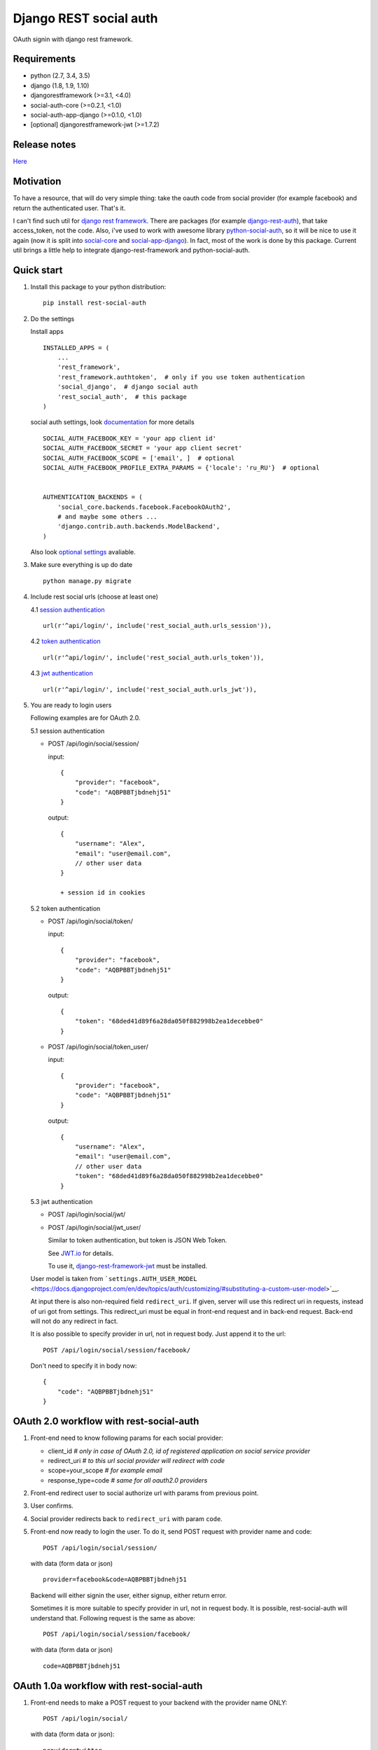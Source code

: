Django REST social auth
=======================

|Build Status| |Coverage Status| |Pypi version|

OAuth signin with django rest framework.

Requirements
------------

-  python (2.7, 3.4, 3.5)
-  django (1.8, 1.9, 1.10)
-  djangorestframework (>=3.1, <4.0)
-  social-auth-core (>=0.2.1, <1.0)
-  social-auth-app-django (>=0.1.0, <1.0)
-  [optional] djangorestframework-jwt (>=1.7.2)

Release notes
-------------

`Here <https://github.com/st4lk/django-rest-social-auth/blob/master/RELEASE_NOTES.md>`__

Motivation
----------

To have a resource, that will do very simple thing: take the oauth code
from social provider (for example facebook) and return the authenticated
user. That's it.

I can't find such util for `django rest
framework <http://www.django-rest-framework.org/>`__. There are packages
(for example
`django-rest-auth <https://github.com/Tivix/django-rest-auth>`__), that
take access\_token, not the code. Also, i've used to work with awesome
library
`python-social-auth <https://github.com/omab/python-social-auth>`__, so
it will be nice to use it again (now it is split into
`social-core <https://github.com/python-social-auth/social-core>`__ and
`social-app-django <https://github.com/python-social-auth/social-app-django>`__).
In fact, most of the work is done by this package. Current util brings a
little help to integrate django-rest-framework and python-social-auth.

Quick start
-----------

1. Install this package to your python distribution:

   ::

       pip install rest-social-auth

2. Do the settings

   Install apps

   ::

       INSTALLED_APPS = (
           ...
           'rest_framework',
           'rest_framework.authtoken',  # only if you use token authentication
           'social_django',  # django social auth
           'rest_social_auth',  # this package
       )

   social auth settings, look
   `documentation <http://python-social-auth.readthedocs.io/en/latest/configuration/django.html>`__
   for more details

   ::

       SOCIAL_AUTH_FACEBOOK_KEY = 'your app client id'
       SOCIAL_AUTH_FACEBOOK_SECRET = 'your app client secret'
       SOCIAL_AUTH_FACEBOOK_SCOPE = ['email', ]  # optional
       SOCIAL_AUTH_FACEBOOK_PROFILE_EXTRA_PARAMS = {'locale': 'ru_RU'}  # optional


       AUTHENTICATION_BACKENDS = (
           'social_core.backends.facebook.FacebookOAuth2',
           # and maybe some others ...
           'django.contrib.auth.backends.ModelBackend',
       )

   Also look `optional settings <#settings>`__ avaliable.

3. Make sure everything is up do date

   ::

       python manage.py migrate

4. Include rest social urls (choose at least one)

   4.1 `session
   authentication <http://www.django-rest-framework.org/api-guide/authentication/#sessionauthentication>`__

   ::

       url(r'^api/login/', include('rest_social_auth.urls_session')),

   4.2 `token
   authentication <http://www.django-rest-framework.org/api-guide/authentication/#tokenauthentication>`__

   ::

       url(r'^api/login/', include('rest_social_auth.urls_token')),

   4.3 `jwt
   authentication <http://getblimp.github.io/django-rest-framework-jwt/>`__

   ::

       url(r'^api/login/', include('rest_social_auth.urls_jwt')),

5. You are ready to login users

   Following examples are for OAuth 2.0.

   5.1 session authentication

   -  POST /api/login/social/session/

      input:

      ::

          {
              "provider": "facebook",
              "code": "AQBPBBTjbdnehj51"
          }

      output:

      ::

          {
              "username": "Alex",
              "email": "user@email.com",
              // other user data
          }

          + session id in cookies

   5.2 token authentication

   -  POST /api/login/social/token/

      input:

      ::

          {
              "provider": "facebook",
              "code": "AQBPBBTjbdnehj51"
          }

      output:

      ::

          {
              "token": "68ded41d89f6a28da050f882998b2ea1decebbe0"
          }

   -  POST /api/login/social/token\_user/

      input:

      ::

          {
              "provider": "facebook",
              "code": "AQBPBBTjbdnehj51"
          }

      output:

      ::

          {
              "username": "Alex",
              "email": "user@email.com",
              // other user data
              "token": "68ded41d89f6a28da050f882998b2ea1decebbe0"
          }

   5.3 jwt authentication

   -  POST /api/login/social/jwt/
   -  POST /api/login/social/jwt\_user/

      Similar to token authentication, but token is JSON Web Token.

      See `JWT.io <http://jwt.io/>`__ for details.

      To use it,
      `django-rest-framework-jwt <https://github.com/GetBlimp/django-rest-framework-jwt>`__
      must be installed.

   User model is taken from
   ```settings.AUTH_USER_MODEL`` <https://docs.djangoproject.com/en/dev/topics/auth/customizing/#substituting-a-custom-user-model>`__.

   At input there is also non-required field ``redirect_uri``. If given,
   server will use this redirect uri in requests, instead of uri got
   from settings. This redirect\_uri must be equal in front-end request
   and in back-end request. Back-end will not do any redirect in fact.

   It is also possible to specify provider in url, not in request body.
   Just append it to the url:

   ::

       POST /api/login/social/session/facebook/

   Don't need to specify it in body now:

   ::

       {
           "code": "AQBPBBTjbdnehj51"
       }

OAuth 2.0 workflow with rest-social-auth
----------------------------------------

1. Front-end need to know following params for each social provider:

   -  client\_id *# only in case of OAuth 2.0, id of registered
      application on social service provider*
   -  redirect\_uri *# to this url social provider will redirect with
      code*
   -  scope=your\_scope *# for example email*
   -  response\_type=code *# same for all oauth2.0 providers*

2. Front-end redirect user to social authorize url with params from
   previous point.

3. User confirms.

4. Social provider redirects back to ``redirect_uri`` with param
   ``code``.

5. Front-end now ready to login the user. To do it, send POST request
   with provider name and code:

   ::

       POST /api/login/social/session/

   with data (form data or json)

   ::

       provider=facebook&code=AQBPBBTjbdnehj51

   Backend will either signin the user, either signup, either return
   error.

   Sometimes it is more suitable to specify provider in url, not in
   request body. It is possible, rest-social-auth will understand that.
   Following request is the same as above:

   ::

       POST /api/login/social/session/facebook/

   with data (form data or json)

   ::

       code=AQBPBBTjbdnehj51

OAuth 1.0a workflow with rest-social-auth
-----------------------------------------

1. Front-end needs to make a POST request to your backend with the
   provider name ONLY:

   ::

       POST /api/login/social/

   with data (form data or json):

   ::

       provider=twitter

   Or specify provider in url, in that case data will be empty:

   ::

       POST /api/login/social/twitter

2. The backend will return a short-lived ``oauth_token`` request token
   in the response. This can be used by the front-end to perform
   authentication with the provider.

3. User confirms. In the case of Twitter, they will then return the
   following data to your front-end:

   ::

       {
         "redirect_state":  "...bHrz2x0wy43",
         "oauth_token"   :  "...AAAAAAAhD5u",
         "oauth_verifier":  "...wDBdTR7CYdR"
       }

4. Front-end now ready to login the user. To do it, send POST request
   again with provider name and the ``oauth_token`` and
   ``oauth_verifier`` you got from the provider:

   ::

       POST /api/login/social/

   with data (form data or json)

   ::

       provider=twitter&oauth_token=AQBPBBTjbdnehj51&oauth_verifier=wDBdTR7CYdR

   Backend will either signin the user, or signup, or return an error.
   Same as in OAuth 2.0, you can specify provider in url, not in body:

   ::

       POST /api/login/social/twitter

This flow is the same as described in
`satellizer <https://github.com/sahat/satellizer#-login-with-oauth-10>`__.
This angularjs module is used in example project.

Note
^^^^

If you use token (or jwt) authentication and OAuth 1.0, then you still
need 'django.contrib.sessions' app (it is not required for OAuth 2.0 and
token authentication). This is because python-social-auth will store
some data in session between requests to OAuth 1.0 provider.

rest-social-auth purpose
------------------------

As we can see, our backend must implement resource for signin the user.

Django REST social auth provides means to easily implement such
resource.

List of oauth providers
-----------------------

OAuth 1.0 and OAuth 2.0 providers are supported.

Look
`python-social-auth <http://python-social-auth.readthedocs.io/en/latest/backends/index.html#social-backends>`__
for full list. Name of provider is taken from corresponding
``backend.name`` property of particular backed class in
python-social-auth.

For example for `facebook
backend <https://github.com/python-social-auth/social-core/blob/master/social_core/backends/facebook.py#L22>`__
we see:

::

    class FacebookOAuth2(BaseOAuth2):
        name = 'facebook'

Here are some provider names:

+-------------------------------------------------------------------------------------------------------+----------------------------------------------------------------------------------------------------+
| Provider                                                                                              | provider name                                                                                      |
+=======================================================================================================+====================================================================================================+
| Facebook                                                                                              | facebook                                                                                           |
+-------------------------------------------------------------------------------------------------------+----------------------------------------------------------------------------------------------------+
| Google                                                                                                | google-oauth2                                                                                      |
+-------------------------------------------------------------------------------------------------------+----------------------------------------------------------------------------------------------------+
| Vkontakte                                                                                             | vk-oauth2                                                                                          |
+-------------------------------------------------------------------------------------------------------+----------------------------------------------------------------------------------------------------+
| Instagram                                                                                             | instagram                                                                                          |
+-------------------------------------------------------------------------------------------------------+----------------------------------------------------------------------------------------------------+
| Github                                                                                                | github                                                                                             |
+-------------------------------------------------------------------------------------------------------+----------------------------------------------------------------------------------------------------+
| Yandex                                                                                                | yandex-oauth2                                                                                      |
+-------------------------------------------------------------------------------------------------------+----------------------------------------------------------------------------------------------------+
| Twitter                                                                                               | twitter                                                                                            |
+-------------------------------------------------------------------------------------------------------+----------------------------------------------------------------------------------------------------+
| `Others <http://python-social-auth.readthedocs.io/en/latest/backends/index.html#social-backends>`__   | `... <http://python-social-auth.readthedocs.io/en/latest/backends/index.html#social-backends>`__   |
+-------------------------------------------------------------------------------------------------------+----------------------------------------------------------------------------------------------------+

Settings
--------

-  ``REST_SOCIAL_OAUTH_REDIRECT_URI``

   Default: ``'/'``

   Defines redirect\_uri. This redirect must be the same in both
   authorize request (made by front-end) and access token request (made
   by back-end) to OAuth provider.

   To override the relative path (url path or url name are both
   supported):

   ::

       REST_SOCIAL_OAUTH_REDIRECT_URI = '/oauth/redirect/path/'
       # or url name
       REST_SOCIAL_OAUTH_REDIRECT_URI = 'redirect_url_name'

   Note, in case of url name, backend name will be provided to url
   resolver as argument.

-  ``REST_SOCIAL_DOMAIN_FROM_ORIGIN``

   Default: ``True``

   Sometimes front-end and back-end are run on different domains. For
   example frontend at 'myproject.com', and backend at
   'api.myproject.com'.

   If True, domain will be taken from request origin, if origin is
   defined. So in current example domain will be 'myproject.com', not
   'api.myproject.com'. Next, this domain will be joined with path from
   ``REST_SOCIAL_OAUTH_REDIRECT_URI`` settings.

   To be clear, suppose we have following settings (defaults):

   ::

       REST_SOCIAL_OAUTH_REDIRECT_URI = '/'
       REST_SOCIAL_DOMAIN_FROM_ORIGIN = True

   Front-end is running on domain 'myproject.com', back-end - on
   'api.myproject.com'. Back-end will use following redirect\_uri:

   ::

       myproject.com/

   And with following settings:

   ::

       REST_SOCIAL_OAUTH_REDIRECT_URI = '/'
       REST_SOCIAL_DOMAIN_FROM_ORIGIN = False

   redirect\_uri will be:

   ::

       api.myproject.com/

   Also look at
   `django-cors-headers <https://github.com/ottoyiu/django-cors-headers>`__
   if such architecture is your case.

-  ``REST_SOCIAL_OAUTH_ABSOLUTE_REDIRECT_URI``

   Default: ``None``

   Full redirect uri (domain and path) can be hardcoded

   ::

       REST_SOCIAL_OAUTH_ABSOLUTE_REDIRECT_URI = 'http://myproject.com/'

   This settings has higher priority than
   ``REST_SOCIAL_OAUTH_REDIRECT_URI`` and
   ``REST_SOCIAL_DOMAIN_FROM_ORIGIN``. I.e. if this settings is defined,
   other will be ignored. But ``redirect_uri`` param from request has
   higher priority than any setting.

-  ``REST_SOCIAL_LOG_AUTH_EXCEPTIONS``

   Default: ``True``

   When ``False`` will not log social auth authentication exceptions.

Customization
-------------

First of all, customization provided by python-social-auth is also
avaliable. For example, use nice mechanism of
`pipeline <http://python-social-auth.readthedocs.io/en/latest/pipeline.html>`__
to do any action you need during login/signin.

Second, you can override any method from current package. Specify
serializer for each view by subclassing the view.

To do it

-  define your own url:

   ::

       url(r'^api/login/social/$', MySocialView.as_view(), name='social_login'),

-  define your serializer

   ::

       from rest_framework import serializers
       from django.contrib.auth import get_user_model

       class MyUserSerializer(serializers.ModelSerializer):

           class Meta:
               model = get_user_model()
               exclude = ('password', 'user_permissions', 'groups')

-  define view

   ::

       from rest_social_auth.views import SocialSessionAuthView
       from .serializers import MyUserSerializer

       class MySocialView(SocialSessionAuthView):
           serializer_class = MyUserSerializer

Check the code of the lib, there is not much of it.

Example
-------

There is an `example
project <https://github.com/st4lk/django-rest-social-auth/tree/master/example_project>`__.

-  make sure you have rest-social-auth installed

   ::

       pip install rest-social-auth

-  clone repo

   ::

       git clone https://github.com/st4lk/django-rest-social-auth.git

-  step in example\_project/

   ::

       cd django-rest-social-auth/example_project

-  create database (sqlite3)

   ::

       python manage.py syncdb

-  run development server

   ::

       python manage.py runserver

Example project already contains facebook, google and twitter app ids
and secrets. These apps are configured to work only with
restsocialexample.com domain (localhost is not supported by some
providers). So, to play with it, define in your
`hosts <http://en.wikipedia.org/wiki/Hosts_(file)>`__ file this domain
as localhost:

::

    127.0.0.1       restsocialexample.com

And visit http://restsocialexample.com:8000/

Example project uses
`satellizer <https://github.com/sahat/satellizer>`__ angularjs module.

Contributors
------------

-  Alexey Evseev, `st4lk <https://github.com/st4lk>`__
-  James Keys, `skolsuper <https://github.com/skolsuper>`__
-  Aaron Abbott, `aabmass <https://github.com/aabmass>`__
-  Grigorii Eremeev, `Budulianin <https://github.com/Budulianin>`__
-  shubham, `shubh3794 <https://github.com/shubh3794>`__
-  Deshraj Yadav, `DESHRAJ <https://github.com/DESHRAJ>`__
-  georgewhewell, `georgewhewell <https://github.com/georgewhewell>`__
-  Ahmed Sa3d, `zee93 <https://github.com/zee93>`__
-  Olle Vidner, `ovidner <https://github.com/ovidner>`__
-  MounirMesselmeni,
   `MounirMesselmeni <https://github.com/MounirMesselmeni>`__

.. |Build Status| image:: https://travis-ci.org/st4lk/django-rest-social-auth.svg?branch=master
   :target: https://travis-ci.org/st4lk/django-rest-social-auth
.. |Coverage Status| image:: https://coveralls.io/repos/st4lk/django-rest-social-auth/badge.svg?branch=master
   :target: https://coveralls.io/r/st4lk/django-rest-social-auth?branch=master
.. |Pypi version| image:: https://img.shields.io/pypi/v/rest_social_auth.svg
   :target: https://pypi.python.org/pypi/rest_social_auth
